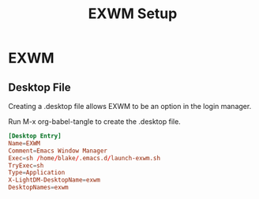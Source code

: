 #+TITLE: EXWM Setup

* EXWM

** Desktop File

Creating a .desktop file allows EXWM to be an option in the login manager.

Run M-x org-babel-tangle to create the .desktop file.

#+begin_src toml :tangle /sudo::/usr/share/xsessions/EXWM.desktop
[Desktop Entry]
Name=EXWM
Comment=Emacs Window Manager
Exec=sh /home/blake/.emacs.d/launch-exwm.sh
TryExec=sh
Type=Application
X-LightDM-DesktopName=exwm
DesktopNames=exwm
#+end_src
